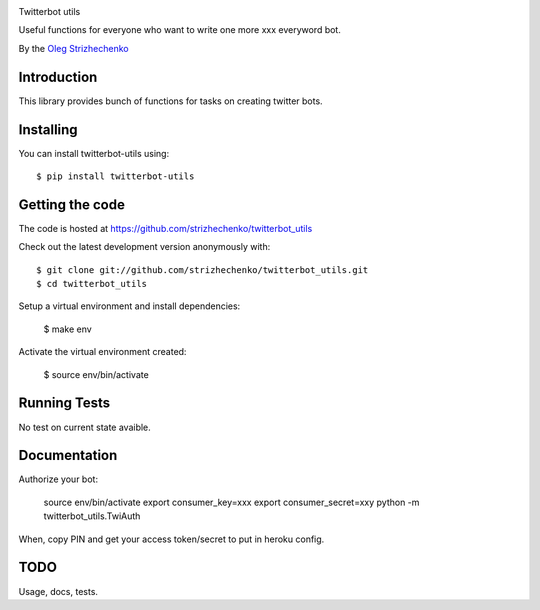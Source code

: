 .. image:: https://travis-ci.org/strizhechenko/twitterbot_utils.svg?branch=master https://coveralls.io/repos/github/strizhechenko/twitterbot_utils/badge.svg?branch=master
 
Twitterbot utils

Useful functions for everyone who want to write one more xxx everyword bot.

By the `Oleg Strizhechenko <oleg.strizhechenko@gmail.com>`_

============
Introduction
============

This library provides bunch of functions for tasks on creating twitter bots.

==========
Installing
==========

You can install twitterbot-utils using::

    $ pip install twitterbot-utils

================
Getting the code
================

The code is hosted at https://github.com/strizhechenko/twitterbot_utils

Check out the latest development version anonymously with::

    $ git clone git://github.com/strizhechenko/twitterbot_utils.git
    $ cd twitterbot_utils

Setup a virtual environment and install dependencies:

	$ make env

Activate the virtual environment created:

	$ source env/bin/activate

=============
Running Tests
=============
No test on current state avaible.

=============
Documentation
=============

Authorize your bot:

        source env/bin/activate
        export consumer_key=xxx
        export consumer_secret=xxy
        python -m twitterbot_utils.TwiAuth

When, copy PIN and get your access token/secret to put in heroku config.

=====
TODO
=====

Usage, docs, tests.
